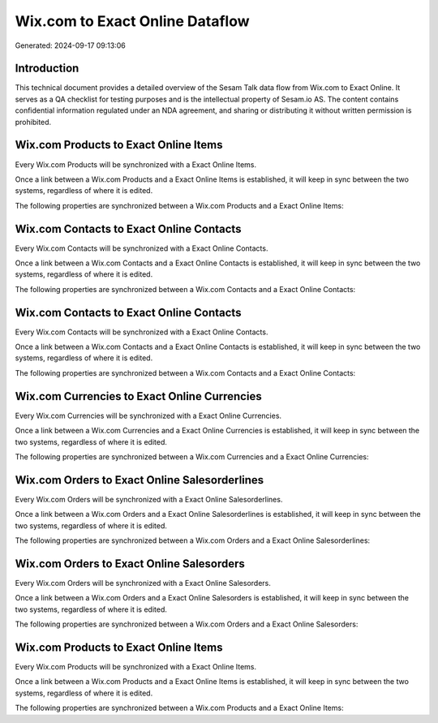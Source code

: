 ================================
Wix.com to Exact Online Dataflow
================================

Generated: 2024-09-17 09:13:06

Introduction
------------

This technical document provides a detailed overview of the Sesam Talk data flow from Wix.com to Exact Online. It serves as a QA checklist for testing purposes and is the intellectual property of Sesam.io AS. The content contains confidential information regulated under an NDA agreement, and sharing or distributing it without written permission is prohibited.

Wix.com Products to Exact Online Items
--------------------------------------
Every Wix.com Products will be synchronized with a Exact Online Items.

Once a link between a Wix.com Products and a Exact Online Items is established, it will keep in sync between the two systems, regardless of where it is edited.

The following properties are synchronized between a Wix.com Products and a Exact Online Items:

.. list-table::
   :header-rows: 1

   * - Wix.com Products Property
     - Exact Online Items Property
     - Exact Online Data Type


Wix.com Contacts to Exact Online Contacts
-----------------------------------------
Every Wix.com Contacts will be synchronized with a Exact Online Contacts.

Once a link between a Wix.com Contacts and a Exact Online Contacts is established, it will keep in sync between the two systems, regardless of where it is edited.

The following properties are synchronized between a Wix.com Contacts and a Exact Online Contacts:

.. list-table::
   :header-rows: 1

   * - Wix.com Contacts Property
     - Exact Online Contacts Property
     - Exact Online Data Type


Wix.com Contacts to Exact Online Contacts
-----------------------------------------
Every Wix.com Contacts will be synchronized with a Exact Online Contacts.

Once a link between a Wix.com Contacts and a Exact Online Contacts is established, it will keep in sync between the two systems, regardless of where it is edited.

The following properties are synchronized between a Wix.com Contacts and a Exact Online Contacts:

.. list-table::
   :header-rows: 1

   * - Wix.com Contacts Property
     - Exact Online Contacts Property
     - Exact Online Data Type


Wix.com Currencies to Exact Online Currencies
---------------------------------------------
Every Wix.com Currencies will be synchronized with a Exact Online Currencies.

Once a link between a Wix.com Currencies and a Exact Online Currencies is established, it will keep in sync between the two systems, regardless of where it is edited.

The following properties are synchronized between a Wix.com Currencies and a Exact Online Currencies:

.. list-table::
   :header-rows: 1

   * - Wix.com Currencies Property
     - Exact Online Currencies Property
     - Exact Online Data Type


Wix.com Orders to Exact Online Salesorderlines
----------------------------------------------
Every Wix.com Orders will be synchronized with a Exact Online Salesorderlines.

Once a link between a Wix.com Orders and a Exact Online Salesorderlines is established, it will keep in sync between the two systems, regardless of where it is edited.

The following properties are synchronized between a Wix.com Orders and a Exact Online Salesorderlines:

.. list-table::
   :header-rows: 1

   * - Wix.com Orders Property
     - Exact Online Salesorderlines Property
     - Exact Online Data Type


Wix.com Orders to Exact Online Salesorders
------------------------------------------
Every Wix.com Orders will be synchronized with a Exact Online Salesorders.

Once a link between a Wix.com Orders and a Exact Online Salesorders is established, it will keep in sync between the two systems, regardless of where it is edited.

The following properties are synchronized between a Wix.com Orders and a Exact Online Salesorders:

.. list-table::
   :header-rows: 1

   * - Wix.com Orders Property
     - Exact Online Salesorders Property
     - Exact Online Data Type


Wix.com Products to Exact Online Items
--------------------------------------
Every Wix.com Products will be synchronized with a Exact Online Items.

Once a link between a Wix.com Products and a Exact Online Items is established, it will keep in sync between the two systems, regardless of where it is edited.

The following properties are synchronized between a Wix.com Products and a Exact Online Items:

.. list-table::
   :header-rows: 1

   * - Wix.com Products Property
     - Exact Online Items Property
     - Exact Online Data Type

